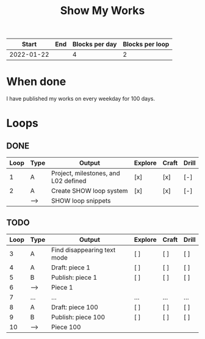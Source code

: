 #+TITLE: Show My Works
#+STARTUP: showall

|------------+-----+----------------+-----------------|
|      Start | End | Blocks per day | Blocks per loop |
|------------+-----+----------------+-----------------|
| 2022-01-22 |     |              4 |               2 |
|------------+-----+----------------+-----------------|

* When done
I have published my works on every weekday for 100 days.

* Loops
** DONE
:PROPERTIES:
:VISIBILITY: folded
:END:
|------+------+--------------------------------------+---------+-------+-------|
| Loop | Type | Output                               | Explore | Craft | Drill |
|------+------+--------------------------------------+---------+-------+-------|
|    1 | A    | Project, milestones, and L02 defined | [x]     | [x]   | [-]   |
|------+------+--------------------------------------+---------+-------+-------|
|    2 | A    | Create SHOW loop system              | [x]     | [x]   | [-]   |
|      | -->  | SHOW loop snippets                   |         |       |       |
|------+------+--------------------------------------+---------+-------+-------|

** TODO
|------+------+-----------------------------+---------+-------+-------|
| Loop | Type | Output                      | Explore | Craft | Drill |
|------+------+-----------------------------+---------+-------+-------|
|    3 | A    | Find disappearing text mode | [ ]     | [ ]   | [ ]   |
|------+------+-----------------------------+---------+-------+-------|
|    4 | A    | Draft: piece 1              | [ ]     | [ ]   | [ ]   |
|    5 | B    | Publish: piece 1            | [ ]     | [ ]   | [ ]   |
|    6 | -->  | Piece 1                     |         |       |       |
|------+------+-----------------------------+---------+-------+-------|
|    7 | ...  | ...                         | ...     | ...   | ...   |
|------+------+-----------------------------+---------+-------+-------|
|    8 | A    | Draft: piece 100            | [ ]     | [ ]   | [ ]   |
|    9 | B    | Publish: piece 100          | [ ]     | [ ]   | [ ]   |
|   10 | -->  | Piece 100                   |         |       |       |
|------+------+-----------------------------+---------+-------+-------|
#+tblfm: $1=@#+1
